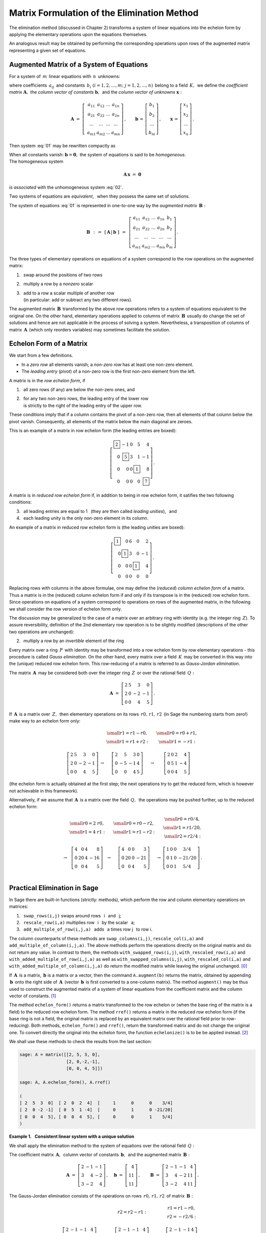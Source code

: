 
Matrix Formulation of the Elimination Method
--------------------------------------------

The elimination method (discussed in Chapter 2) transforms a system 
of linear equations into the echelon form by applying the elementary operations
upon the equations themselves.

An analogous result may be obtained by performing the corresponding operations
upon rows of the augmented matrix representing a given set of equations.

Augmented Matrix of a System of Equations
~~~~~~~~~~~~~~~~~~~~~~~~~~~~~~~~~~~~~~~~~

For a system of :math:`\,m\,` linear equations with :math:`\,n\,` unknowns:

.. math::
   :label: 01

   \begin{array}{c}
   a_{11}\,x_1\; + \ \,a_{12}\,x_2\; + \ \,\ldots\  + \ \;a_{1n}\,x_n \ \, = \ \ b_1 \\
   a_{21}\,x_1\; + \ \,a_{22}\,x_2\; + \ \,\ldots\  + \ \;a_{2n}\,x_n \ \, = \ \ b_2 \\
   \quad\,\ldots\qquad\quad\ldots\qquad\ \,\ldots\qquad\ \ \ldots\qquad\ \ \,\ldots  \\
   a_{m1}\,x_1\; + \ \,a_{m2}\,x_2\; + \ \,\ldots\  + \ \;a_{mn}\,x_n \ \, = \ \ b_m
   \end{array}

where coefficients :math:`\,a_{ij}\,` and constants
:math:`\,b_i\ \ (i=1,2,\ldots,m;\ j=1,2,\ldots,n)\,` 
belong to a field :math:`\,K,\,` we define
the *coefficient matrix* :math:`\boldsymbol{A},\ `
the *column vector of constants* :math:`\boldsymbol{b},\,` and
the *column vector of unknowns* :math:`\boldsymbol{x}:` 

.. math::

   \boldsymbol{A}\  =\  \left[\;\begin{array}{cccc}
                           a_{11} & a_{12} & \ldots & a_{1n} \\
                           a_{21} & a_{22} & \ldots & a_{2n} \\
                           \ldots & \ldots & \ldots & \ldots \\
                           a_{m1} & a_{m2} & \ldots & a_{mn}
                        \end{array}\right]\,,
   \qquad
   \boldsymbol{b}\,=\,\left[\begin{array}{c} 
                         b_{1} \\ b_{2} \\ \ldots \\ b_{m} 
                      \end{array}\right]\,,
   \qquad
   \boldsymbol{x}\,=\,\left[\begin{array}{c} 
                         x_{1} \\ x_{2} \\ \ldots \\ x_{n} 
                      \end{array}\right]\,.

Then system :eq:`01` may be rewritten compactly as

.. math::
   :label: 02

   \boldsymbol{A}\,\boldsymbol{x}\,=\,\boldsymbol{b}.

When all constants vanish: :math:`\ \boldsymbol{b} = \boldsymbol{0},\ `
the system of equations is said to be *homogeneous*. :math:`\\` 
The homogeneous system

.. math::

   \boldsymbol{A}\,\boldsymbol{x}\ =\ \boldsymbol{0}

is *associated* with the unhomogeneous system :eq:`02`.

Two systems of equations are *equivalent*, :math:`\,` 
when they possess the same set of solutions.

.. We define the *augmented matrix* :math:`\ \boldsymbol{B},\ `
   which determines completely system of equations :eq:`01`:

The system of equations :eq:`01` is represented in one-to-one way
by the *augmented matrix* :math:`\,\boldsymbol{B}:`

.. math::

   \boldsymbol{B}\ \,:\,=\ \,[\,\boldsymbol{A}\,|\,\boldsymbol{b}\;]\ \,
                     =\ \,\left[\begin{array}{ccccc}
                                a_{11} & a_{12} & \ldots & a_{1n} & b_1    \\
                                a_{21} & a_{22} & \ldots & a_{2n} & b_2    \\
                                \ldots & \ldots & \ldots & \ldots & \ldots \\
                                a_{m1} & a_{m2} & \ldots & a_{mn} & b_m
                          \end{array}\right]\,.

The three types of elementary operations on equations of a system 
correspond to the row operations on the augmented matrix:

1. :math:`\,` swap around the positions of two rows
2. :math:`\,` multiply a row by a *nonzero* scalar
3. | :math:`\,` add to a row a scalar multiple of another row
   | :math:`\,` (in particular: add or subtract any two different rows).

The augmented matrix :math:`\,\boldsymbol{B}\,` transformed by the above 
row operations refers to a system of equations equivalent to the original one. 
On the other hand, elementary operations applied to columns of matrix 
:math:`\,\boldsymbol{B}\,` usually do change the set of solutions 
and hence are not applicable in the process of solving a system. 
Nevertheless, a transposition of columns of matrix :math:`\,\boldsymbol{A}\,` 
(which only reorders variables) may sometimes facilitate the solution.

Echelon Form of a Matrix
~~~~~~~~~~~~~~~~~~~~~~~~

We start from a few definitions.

* In a *zero row* all elements vanish; 
  a *non-zero row* has at least one non-zero element.

* The *leading entry* (*pivot*) of a non-zero row 
  is the first non-zero element from the left.

A matrix is in the *row echelon form*, if

1. :math:`\,` all zero rows (if any) are below the non-zero ones, and

2. | :math:`\,` for any two non-zero rows, 
     the leading entry of the lower row
   | :math:`\,` is strictly to the right 
     of the leading entry of the upper row.

These conditions imply that if a column contains the pivot of a non-zero row, 
then all elements of that column below the pivot vanish.
Consequently, all elements of the matrix below the main diagonal are zeroes.

This is an example of a matrix in row echelon form
(the leading entries are boxed):

.. math::
   
   \left[
   \begin{array}{rrrrr}
   \boxed{2} &       -1  & 0 &        5  &        4 \\
          0  & \boxed{5} & 3 &        1  &       -1 \\
          0  &        0  & 0 & \boxed{1} &        8 \\
          0  &        0  & 0 &        0  & \boxed{7}
   \end{array}
   \right]\,.

.. \;

A matrix is in *reduced row echelon form* if, in addition to being 
in row echelon form, it satifies the two following conditions:

3. :math:`\,` all leading entries are equal to 1 :math:`\,`
   (they are then called *leading unities*), :math:`\,` and

4. :math:`\,` each leading unity is the only non-zero element in its column.

An example of a matrix in reduced row echelon form is
(the leading unities are boxed):

.. math::
   
   \left[
   \begin{array}{rrrrr}
   \boxed{1} &        0  & 6 &        0  &  2 \\
          0  & \boxed{1} & 3 &        0  & -1 \\
          0  &        0  & 0 & \boxed{1} &  4 \\
          0  &        0  & 0 &        0  &  0
   \end{array}
   \right]\,.
   
.. \;

Replacing rows with columns in the above formulae, 
one may define the (*reduced*) *column echelon form*
of a matrix. Thus a matrix is in the (reduced) column echelon form
if and only if its transpose is in the (reduced) row echelon form.
Since operations on equations of a system correspond to
operations on rows of the augmented matrix,
in the following we shall consider the row version of echelon form only.

The discussion may be generalized to the case of a matrix over 
an arbitrary ring with identity (e.g. the integer ring :math:`\,Z`).
To assure reversibility, definition of the 2nd elementary row operation
is to be slightly modified (descriptions of the other two operations 
are unchanged):

2. :math:`\,` multiply a row by an *invertible* element of the ring

Every matrix over a ring :math:`\,P\,` with identity may be transformed into 
a row echelon form by row elementary operations - this procedure is called 
*Gauss elimination*. On the other hand, every matrix over a field 
:math:`\,K\,` may be converted in this way into the (unique) reduced row
echelon form. This row-reducing of a matrix is referred to as 
*Gauss-Jordan elimination*. 

The matrix :math:`\,\boldsymbol{A}\,` may be considered both over 
the integer ring :math:`\,Z\,` or over the rational field :math:`\,Q:`

.. math::

   \boldsymbol{A}\ =\   
   \left[\begin{array}{rrrr}
      2 & 5 &  3 &  0 \\
      2 & 0 & -2 & -1 \\
      0 & 0 &  4 &  5
   \end{array}\right]\,.

If :math:`\,\boldsymbol{A}\,` is a matrix over :math:`\,Z,\,` then elementary
operations on its rows :math:`\,r0,\,r1,\,r2\,` (in Sage the numbering starts 
from zero!) make way to an echelon form only:

.. math::

   \begin{array}{ccccc}
      & & \begin{array}{c}\small{r1=r1-r0,} \\
                          \small{r1=r1+r2:}\end{array} 
      & & \begin{array}{c}\small{r0=r0+r1,} \\
                          \small{r1=-r1:} \end{array} \\ \\
      \left[\begin{array}{rrrr}
         2 & 5 &  3 &  0 \\
         2 & 0 & -2 & -1 \\
         0 & 0 &  4 &  5
      \end{array}\right] & \rightarrow & 
      \left[\begin{array}{rrrr}
         2 &  5 &  3 & 0 \\
         0 & -5 & -1 & 4 \\
         0 &  0 &  4 & 5
      \end{array}\right] & \rightarrow & 
      \left[\begin{array}{rrrr}
         2 & 0 & 2 &  4 \\
         0 & 5 & 1 & -4 \\
         0 & 0 & 4 &  5
      \end{array}\right]
   \end{array}

(the echelon form is actually obtained at the first step; 
the next operations try to get the reduced form, 
which is however not achievable in this framework).

Alternatively, if we assume that :math:`\,\boldsymbol{A}\,` is a matrix over 
the field :math:`\,Q,\,` the operations may be pushed further, 
up to the reduced echelon form: 

.. math::

   \begin{array}{cccccc}
        & \begin{array}{c} \small{r0=2\ r0,} \\ 
                           \small{r1=4\ r1:} \end{array} 
      & & \begin{array}{c} \small{r0=r0-r2,} \\
                           \small{r1=r1-r2:} \end{array}
      & & \begin{array}{c} \small{r0=r0/4,}  \\
                           \small{r1=r1/20,} \\
                           \small{r2=r2/4:} \end{array} \\ \\
      \rightarrow &
      \left[\begin{array}{rrrr}
         4 &  0 & 4 &   8 \\
         0 & 20 & 4 & -16 \\
         0 &  0 & 4 &   5
      \end{array}\right] & \rightarrow & 
      \left[\begin{array}{rrrr}
         4 &  0 & 0 &   3 \\
         0 & 20 & 0 & -21 \\
         0 &  0 & 4 &   5
      \end{array}\right] & \rightarrow & 
      \left[\begin{array}{cccc}
         1 & 0 & 0 &   3/4  \\
         0 & 1 & 0 & -21/20 \\
         0 & 0 & 1 &   5/4
      \end{array}\right]\,.
   \end{array}

   \;

Practical Elimination in Sage
~~~~~~~~~~~~~~~~~~~~~~~~~~~~~

In Sage there are built-in functions (strictly: methods), which perform
the row and column elementary operations on matrices: 

1. :math:`\,` ``swap_rows(i,j)`` :math:`\ ` 
   swaps around rows :math:`\,` i :math:`\,` and :math:`\,` j;
2. :math:`\,` ``rescale_row(i,a)`` :math:`\ ` 
   multiplies row :math:`\,` i :math:`\,` by the scalar :math:`\,` a;
3. :math:`\,` ``add_multiple_of_row(i,j,a)`` :math:`\,` 
   adds :math:`\,` a times row j :math:`\,` to row i. 

The column counterparts of these methods are ``swap_columns(i,j)``,
``rescale_col(i,a)`` and ``add_multiple_of_column(i,j,a)``. 
The above methods perform the operations directly on the original matrix 
and do not return any value. In contrast to them, the methods
``with_swapped_rows(i,j)``, ``with_rescaled_row(i,a)`` and 
``with_added_multiple_of_row(i,j,a)`` as well as
``with_swapped_columns(i,j)``, ``with_rescaled_col(i,a)`` and
``with_added_multiple_of_column(i,j,a)``
do return the modified matrix while leaving the original unchanged. [0]_

If :math:`\,\boldsymbol{A}\,` is a matrix, 
:math:`\ \,\boldsymbol{b}\ ` is a matrix or a vector, 
then the command ``A.augment(b)`` returns the matrix, obtained by appending 
:math:`\,\boldsymbol{b}\,` onto the right side of :math:`\,\boldsymbol{A}\,` 
(vector :math:`\,\boldsymbol{b}\,` is first converted to a one-column matrix).
The method ``augment()`` may be thus used to construct the augmented matrix
of a system of linear equations from the coefficient matrix and the column 
vector of constants. [1]_

.. The method ``echelon_form()`` returns a matrix  transformed 
   to the row echelon form, whereas ``rref()`` yields a matrix 
   in the reduced row echelon form. When the base ring of a matrix 
   is not a field, then an equivalent matrix over the rational field 
   is constructed prior to row reduction in ``rref()``. 
   Both methods, ``echelon_form()`` and ``rref()``, 
   return the transformed matrix and do not change the original one.
   To convert directly the original into the echelon form, 
   the function ``echelonize()`` is to be be applied instead. [2]_ 

The method ``echelon_form()`` returns a matrix  transformed to the row echelon 
or (when the base ring of the matrix is a field) to the reduced row 
echelon form. The method ``rref()`` returns a matrix in the reduced 
row echelon form (if the base ring is not a field, the original matrix 
is replaced by an equivalent matrix  over the rational field prior to 
row-reducing). Both methods, ``echelon_form()`` and ``rref()``, 
return the transformed matrix and do not change the original one.
To convert directly the original into the echelon form, 
the function ``echelonize()`` is to be be applied instead. [2]_ 

We shall use these methods to check the results from the last section:

.. code-block:: python
   
   sage: A = matrix([[2, 5, 3, 0],
                     [2, 0,-2,-1],
                     [0, 0, 4, 5]])

   sage: A, A.echelon_form(), A.rref()   

   (
   [ 2  5  3  0]  [ 2  0  2  4]  [     1      0      0    3/4]
   [ 2  0 -2 -1]  [ 0  5  1 -4]  [     0      1      0 -21/20]
   [ 0  0  4  5], [ 0  0  4  5], [     0      0      1    5/4]
   )

.. sagecellserver
   
   A = matrix([[2, 5, 3, 0],
               [2, 0,-2,-1],
               [0, 0, 4, 5]])
   
   show((A, A.echelon_form(), A.rref()))

:math:`\;`

**Example 1.** :math:`\,` **Consistent linear system with a unique solution**

We shall apply the elimination method to the system of equations
over the rational field :math:`\,Q:`

.. math::
   :nowrap:

   \begin{alignat*}{4}
    2\,x_1 & {\,} - {\,} &    x_2 & {\,} - {\,} &    x_3 & {\;} = {\;} &  4 \\
    3\,x_1 & {\,} + {\,} & 4\,x_2 & {\,} - {\,} & 2\,x_3 & {\;} = {\;} & 11 \\
    3\,x_1 & {\,} - {\,} & 2\,x_2 & {\,} + {\,} & 4\,x_3 & {\;} = {\;} & 11
   \end{alignat*}

The coefficient matrix :math:`\,\boldsymbol{A},\,`
column vector of constants :math:`\,\boldsymbol{b},\,`
and the augmented matrix :math:`\,\boldsymbol{B}:`

.. math::

   \boldsymbol{A}\ =\ 
   \left[\begin{array}{rrr}
      2 & -1 & -1 \\
      3 &  4 & -2 \\
      3 & -2 &  4
   \end{array}\right]\,,
   \quad
   \boldsymbol{b}\ =\ 
   \left[\begin{array}{r}
      4 \\ 11 \\ 11
   \end{array}\right]\,,
   \qquad
   \boldsymbol{B}\ =\ 
   \left[\begin{array}{rrrr}
      2 & -1 & -1 &  4 \\
      3 &  4 & -2 & 11 \\
      3 & -2 &  4 & 11 
   \end{array}\right]\,.

.. \;

The Gauss-Jordan elimination consists of the operations
on rows :math:`\,r0,\,r1,\,r2\,` of matrix :math:`\,\boldsymbol{B}:`

.. math::
   
   \begin{array}{cccccc}
      & & r2=r2-r1: 
      & & \begin{array}{c} r1=r1-r0, \\ 
                           r2=-r2/6: \end{array} & \\ \\
      \left[\begin{array}{rrrr}
         2 & -1 & -1 &  4 \\
         3 &  4 & -2 & 11 \\
         3 & -2 &  4 & 11
      \end{array}\right] & \rightarrow &
      \left[\begin{array}{rrrr}
         2 & -1 & -1 &  4 \\
         3 &  4 & -2 & 11 \\
         0 & -6 &  6 &  0
      \end{array}\right] & \rightarrow &
      \left[\begin{array}{rrrr}
         2 & -1 & -1 & 4 \\
         1 &  5 & -1 & 7 \\
         0 &  1 & -1 & 0
      \end{array}\right] & \rightarrow \\ \\
      r0=r0-2\,r1: & & r0,r1,r2=r1,r2,r0: & & r2=r2+11\,r1: & \\ \\
      \left[\begin{array}{rrrr}
         0 & -11 &  1 & -10 \\
         1 &   5 & -1 &   7 \\
         0 &   1 & -1 &   0
      \end{array}\right] & \rightarrow &
      \left[\begin{array}{rrrr}
         1 &   5 & -1 &   7 \\
         0 &   1 & -1 &   0 \\
         0 & -11 &  1 & -10
      \end{array}\right] & \rightarrow &
      \left[\begin{array}{rrrr}
         1 & 5 &  -1 &   7 \\
         0 & 1 &  -1 &   0 \\
         0 & 0 & -10 & -10
      \end{array}\right] & \rightarrow \\ \\
      r2=-r2/10: & & \begin{array}{l}r0=r0+r2, \\
                                     r1=r1+r2: \end{array} 
                 & & r0=r0-5\,r1: & \\ \\
      \left[\begin{array}{rrrr}
         1 & 5 & -1 & 7 \\
         0 & 1 & -1 & 0 \\
         0 & 0 &  1 & 1
      \end{array}\right] & \rightarrow &
      \left[\begin{array}{rrrr}
         1 & 5 & 0 & 8 \\
         0 & 1 & 0 & 1 \\
         0 & 0 & 1 & 1
      \end{array}\right] & \rightarrow & 
      \left[\begin{array}{rrrr}
         1 & 0 & 0 & 3 \\
         0 & 1 & 0 & 1 \\
         0 & 0 & 1 & 1
      \end{array}\right]\,. &   
   \end{array}

:math:`\ `

The following program executes this procedure step-by-step:

.. code-block:: python

   sage: A = matrix(QQ,[[2,-1,-1],      # the coefficient matrix
                        [3, 4,-2],
                        [3,-2, 4]])

   sage: b = vector([4,11,11])          # the vector of constants

   sage: B = A.augment(b)               # compose the augmented matrix
                                        
   sage: B.add_multiple_of_row(2,1,-1)  # from the third row subtract the second
                                        
   sage: B.add_multiple_of_row(1,0,-1)  # from the second row subtract the first
   sage: B.rescale_row(2,-1/6)          # third row divide by -6
                                        
   sage: B.add_multiple_of_row(0,1,-2)  # from first row subtract doubled second 
                                        
   sage: B.swap_rows(0,1)               # swap first and second rows
   sage: B.swap_rows(1,2)               # swap second and third rows 
                                        
   sage: B.add_multiple_of_row(2,1,11)  # to third row add the second 
                                        # multiplied by 11
                                        
   sage: B.rescale_row(2,-1/10)         # third row divide by -10
                                        
   sage: B.add_multiple_of_row(0,2,1)   # to  the first row add the third
   sage: B.add_multiple_of_row(1,2,1)   # to the second row add the third
                                        
   sage: B.add_multiple_of_row(0,1,-5)  # from the first row subtract the second 
                                        # multiplied by 5

   sage: B                              # display the transformed matrix B

   [1 0 0 3]
   [0 1 0 1]
   [0 0 1 1]

This result may be obtained directly by means of the method ``rref()``:

.. code-block:: python

   sage: A = matrix(QQ,[[2,-1,-1],  # the coefficient matrix
                        [3, 4,-2],
                        [3,-2, 4]])

   sage: b = vector([4,11,11])      # the vector of constants

   sage: B = A.augment(b)           # compose the augmented matrix
   sage: B.rref()                   # display the transformed matrix B

   [1 0 0 3]
   [0 1 0 1]
   [0 0 1 1]

The reduced echelon matrix corresponds to the trivial system of equations

.. math::
   :nowrap:

   \begin{alignat*}{4}
      1\,x_1 & {\,} + {\,} & 0\,x_2 & {\,} + {\,} & 0\,x_3 & {\;} = {\;} & 3 \\
      0\,x_1 & {\,} + {\,} & 1\,x_2 & {\,} + {\,} & 0\,x_3 & {\;} = {\;} & 1 \\
      0\,x_1 & {\,} + {\,} & 0\,x_2 & {\,} + {\,} & 1\,x_3 & {\;} = {\;} & 1
   \end{alignat*}

where we recognize immediately the solution: 
:math:`\ \ x_1 = 3,\ x_2=x_3 = 1.` 

.. :math:`\ `

**Example 2.** :math:`\,` 
**Consistent linear system  with infinitely many solutions**

We shall consider the system of three equations in four variables
over the rational field :math:`\,Q:`

.. math::
   :nowrap:

   \begin{alignat*}{5}
      x_1 & {\,} - {\,} &    x_2 & {\,} + {\,} & 2\,x_3 & {\,} - {\,} &    x_4 & {\;} = {\;} &  1 \\
   2\,x_1 & {\,} - {\,} & 3\,x_2 & {\,} - {\,} &    x_3 & {\,} + {\,} &    x_4 & {\;} = {\;} & -1 \\
      x_1 & {\,}   {\,} &        & {\,} + {\,} & 7\,x_3 & {\,} - {\,} & 4\,x_4 & {\;} = {\;} &  4
   \end{alignat*}

.. \;

The Sage code 

.. The augmented matrix transformed into the reduced echelon form

.. code-block:: python

   sage: B = matrix(QQ,[[1,-1, 2,-1, 1],
                        [2,-3,-1, 1,-1],
                        [1, 0, 7,-4, 4]])

   sage: table([[B, '$\\rightarrow$', B.rref()]])

displays both the original augmented matrix and its row-reduced echelon form:

.. math::

   \left[\begin{array}{rrrrr}
         1 & -1 &  2 & -1 &  1 \\
         2 & -3 & -1 &  1 & -1 \\
         1 &  0 &  7 & -4 &  4
         \end{array}\right]\quad\rightarrow\quad\left[\begin{array}{rrrrr}
                                                      1 & 0 & 7 & -4 & 4 \\
                                                      0 & 1 & 5 & -3 & 3 \\
                                                      0 & 0 & 0 &  0 & 0
                                                      \end{array}\right]\,.

The latter matrix refers to the system of two equations 
(the third one is fulfilled identically):

.. math::

   \begin{array}{l}
   1\,x_1 \ + \ 0\,x_2 \ + \ 7\,x_3 \ - \ 4\,x_4 \ = \ 4 \\
   0\,x_1 \ + \ 1\,x_2 \ + \ 5\,x_3 \ - \ 3\,x_4 \ = \ 3 \,.
   \end{array}

which may be rewritten as

.. math::
   
   \begin{array}{c} 
   x_1\ =\ 4\ -\ 7\,x_3\ +\ 4\,x_4 \\ x_2\ =\ 3\ -\ 5\,x_3\ +\ 3\,x_4 \,.
   \end{array}

.. math:
   :nowrap:

   \begin{alignat*}{4}
      x_1 & {\;} = {\;} & 4 & {\,} - {\,} & 7\,x_3 & {\,} + {\,} & 4\,x_4 \\
      x_2 & {\;} = {\;} & 3 & {\,} - {\,} & 5\,x_3 & {\,} + {\,} & 3\,x_4 \,.
   \end{alignat*}

For each pair of values :math:`\,x_3,\,x_4\,` there exists exactly one pair 
of values :math:`\,x_1,\,x_2,` for which the system is satisfied. 
Therefore we consider :math:`\,x_3,\,x_4\,` as free parameters: 
:math:`\ x_3 = s,\ x_4 = t,\ ` and the solution takes the form

.. math::
   :nowrap:

   \begin{alignat*}{4}
      x_1 & {\;} = {\;} & 4 & {\,} - {\,} & 7\,s & {\,} + {\,} & 4\,t \\
      x_2 & {\;} = {\;} & 3 & {\,} - {\,} & 5\,s & {\,} + {\,} & 3\,t \\
      x_3 & {\;} = {\;} & s \\
      x_4 & {\;} = {\;} & t
   \end{alignat*}

where :math:`\,s\ \,\text{and}\ \,t\,` are arbitrary rational numbers. 
:math:`\,` In the vector notation

.. math::
   :label: 03

   \left[\begin{array}{c} x_1 \\ x_2 \\ x_3 \\ x_4 \end{array}\right]\ \ =\ \   
   \left[\begin{array}{c}
      4 - 7\,s + 4\,t \\
      3 - 5\,s + 3\,t \\
      s               \\
      t
   \end{array}\right]\ \  =\ \  
   \left[\begin{array}{r}  4 \\  3 \\ 0 \\ 0 \end{array}\right]\ +\ s\ \,
   \left[\begin{array}{r} -7 \\ -5 \\ 1 \\ 0 \end{array}\right]\ +\ t\ \,
   \left[\begin{array}{r} 4 \\ 3 \\ 0 \\ 1 \end{array}\right],\quad
   s,t\in Q.

.. \;

The above discussion suggests a general approach to such systems of linear 
equations with infinitely many solutions. The augmented matrix being
transformed to the reduced row echelon form, the unknowns corresponding 
to columns with leading unities are to be expressed by the remaining ones, 
whereupon the latter are assumed to be free parameters.

.. :math:`\ `

**Example 3.** :math:`\,` **Inconsistent linear system**

The present system of equations differs from the previous one
only in a constant term on the right-hand side:

.. math::
   :nowrap:

   \begin{alignat*}{5}
      x_1 & {\,} - {\,} &    x_2 & {\,} + {\,} & 2\,x_3 & {\,} - {\,} &    x_4 & {\;} = {\;} & 1 \\
   2\,x_1 & {\,} - {\,} & 3\,x_2 & {\,} - {\,} &    x_3 & {\,} + {\,} &    x_4 & {\;} = {\;} & 1 \\
      x_1 & {\,}   {\,} &        & {\,} + {\,} & 7\,x_3 & {\,} - {\,} & 4\,x_4 & {\;} = {\;} & 4
   \end{alignat*}

whereby it turns out to be inconsistent. :math:`\\`
Indeed, the augmented matrix transformed to the reduced row echelon form

.. code-block: python

   sage: B = matrix(QQ,[[1,-1, 2,-1, 1],
   ...                  [2,-3,-1, 1, 1],
   ...                  [1, 0, 7,-4, 4]])

   sage: html.table([[B, '$\\rightarrow$', B.rref()]])

.. math::

   \left[\begin{array}{rrrrr}
         1 & -1 &  2 & -1 &  1 \\
         2 & -3 & -1 &  1 &  1 \\
         1 &  0 &  7 & -4 &  4
         \end{array}\right]\quad\rightarrow\quad\left[\begin{array}{rrrrr}
                                                      1 & 0 & 7 & -4 & 0 \\
                                                      0 & 1 & 5 & -3 & 0 \\
                                                      0 & 0 & 0 &  0 & 1
                                                      \end{array}\right]

corresponds to the system

.. math::
   :nowrap:

   \begin{alignat*}{5}
   1\,x_1 & {\,} + {\,} & 0\,x_2 & {\,} + {\,} & 7\,x_3 & {\,} - {\,} & 4\,x_4 & {\;} = {\;} &  0 \\
   0\,x_1 & {\,} + {\,} & 1\,x_2 & {\,} + {\,} & 5\,x_3 & {\,} - {\,} & 3\,x_4 & {\;} = {\;} &  0 \\
   0\,x_1 & {\,} + {\,} & 0\,x_2 & {\,} + {\,} & 0\,x_3 & {\,} + {\,} & 0\,x_4 & {\;} = {\;} &  1
   \end{alignat*}

which evidently has no solution, since there are no values of 
:math:`\,x_1,\,x_2,\,x_3,\,x_4,\,` satisfying the last equation :math:`\ 0=1.`

:math:`\ `

**Example 4.** :math:`\,` **Homogeneous linear system** 

Let's consider the homogeneous system associated with that in Example 2.:

.. math::
   :nowrap:

   \begin{alignat*}{5}
      x_1 & {\,} - {\,} &    x_2 & {\,} + {\,} & 2\,x_3 & {\,} - {\,} &    x_4 & {\;} = {\;} & 0 \\
   2\,x_1 & {\,} - {\,} & 3\,x_2 & {\,} - {\,} &    x_3 & {\,} + {\,} &    x_4 & {\;} = {\;} & 0 \\
      x_1 & {\,}   {\,} &        & {\,} + {\,} & 7\,x_3 & {\,} - {\,} & 4\,x_4 & {\;} = {\;} & 0
   \end{alignat*}

.. Po przekształceniu macierzy rozszerzonej do zredukowanej postaci schodkowej:

The augmented matrix converted to the reduced row echelon form

.. code-block: python

   sage: B = matrix(QQ,[[1,-1, 2,-1, 0],
                        [2,-3,-1, 1, 0],
                        [1, 0, 7,-4, 0]])

   sage: table([[B, '$\\rightarrow$', B.rref()]])

.. math::

   \left[\begin{array}{rrrrr}
         1 & -1 &  2 & -1 &  0 \\
         2 & -3 & -1 &  1 &  0 \\
         1 &  0 &  7 & -4 &  0
         \end{array}\right]\quad\rightarrow\quad\left[\begin{array}{rrrrr}
                                                      1 & 0 & 7 & -4 & 0 \\
                                                      0 & 1 & 5 & -3 & 0 \\
                                                      0 & 0 & 0 &  0 & 0
                                                      \end{array}\right]

..  \;

.. :math:`\\`

leads to the system of two equations

.. math::
   :nowrap:

   \begin{alignat*}{5}
   1\,x_1 & {\,} + {\,} & 0\,x_2 & {\,} + {\,} & 7\,x_3 & {\,} - {\,} & 4\,x_4 & {\;} = {\;} &  0 \\
   0\,x_1 & {\,} + {\,} & 1\,x_2 & {\,} + {\,} & 5\,x_3 & {\,} - {\,} & 3\,x_4 & {\;} = {\;} &  0
   \end{alignat*}

which are equivalent to

.. :math:`\qquad\qquad
   \begin{array}{c} 
   x_1\ =\ -\ 7\,x_3\ +\ 4\,x_4 \\ 
   x_2\ =\ -\ 5\,x_3\ +\ 3\,x_4
   \end{array}`

.. math::
   :nowrap:

   \begin{alignat*}{3}
      x_1 & {\;} = {\,} - {\,} & 7\,x_3 & {\,} + {\,} & 4\,x_4 \\
      x_2 & {\;} = {\,} - {\,} & 5\,x_3 & {\,} + {\,} & 3\,x_4 \,.
   \end{alignat*}

As previously, we treat :math:`\,x_3,\,x_4\,` as parameters with arbitrary 
values: :math:`\ x_3 = s,\ x_4 = t :`

.. math::

   \begin{array}{l}
      x_1 \ =\ - 7\,s\ +\ 4\,t \\
      x_2 \ =\ - 5\,s\ +\ 3\,t \\
      x_3 \ =\quad s           \\
      x_4 \ =\quad t
   \end{array}
   \qquad\qquad s,t\in Q\,

and get finally the solution in the vector form:

.. math::
   :label: 04

   \left[\begin{array}{c} 
   x_1 \\ x_2 \\ x_3 \\ x_4 
   \end{array}\right]
   \quad = \quad  
   \left[\begin{array}{c}
      - 7\,s + 4\,t \\
      - 5\,s + 3\,t \\
      s             \\
      t
   \end{array}\right]
   \quad = \quad 
   s\ \left[\begin{array}{r} -7 \\ -5 \\ 1 \\ 0 \end{array}\right]\ \, +\ \: 
   t\ \left[\begin{array}{r} 4 \\ 3 \\ 0 \\ 1 \end{array}\right]\,,
   \qquad s,t\in Q\,.

.. \;

Comparison of formulae :eq:`03` and :eq:`04` in Examples 2. and 4.
suggests a relationship between the solution of an (inhomogeneous) 
linear system and the solution of its homogeneous counterpart. 
This question will be brought up in a further chapter.

.. [0] http://doc.sagemath.org/html/en/reference/matrices/sage/matrix/matrix0.html
.. [1] http://doc.sagemath.org/html/en/reference/matrices/sage/matrix/matrix1.html
.. [2] http://doc.sagemath.org/html/en/reference/matrices/sage/matrix/matrix2.html








